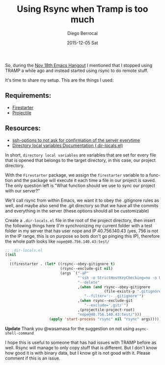#+TITLE:       Using Rsync when Tramp is too much
#+AUTHOR:      Diego Berrocal
#+EMAIL:       jarvis@nixos
#+DATE:        2015-12-05 Sat
#+URI:         /blog/%y/%m/%d/using-rsync-when-tramp-is-too-much
#+KEYWORDS:    <TODO: insert your keywords here>
#+TAGS:        <TODO: insert your tags here>
#+LANGUAGE:    en
#+OPTIONS:     H:3 num:nil toc:nil \n:nil ::t |:t ^:nil -:nil f:t *:t <:t
#+DESCRIPTION: Rsync stuff

So, during the [[http://sachachua.com/blog/2015/11/2015-11-18-emacs-hangout/][Nov 18th Emacs Hangout]] I mentioned that I stopped using TRAMP a
while ago and instead started using rsync to do remote stuff.


It's time to share my setup. This are the things I used:

** Requirements:
- [[https://github.com/wasamasa/firestarter][Firestarter]]
- [[http://batsov.com/projectile/][Projectile]]

** Resources:
- [[https://www.digitalocean.com/community/tutorials/how-to-copy-files-with-rsync-over-ssh][ssh-options to not ask for confirmation of the server everytime]]
- [[http://www.gnu.org/software/emacs/manual/html_node/emacs/Directory-Variables.html][Directory local variables Documentation (.dir-locals.el)]]



In short, =directory local variables= are variables that are set for every file
that is opened that belongs to the target directory, in this case, our project
directory.

With the =Firestarter= package, we assign the =firestarter= variable to a
function and the package will execute it each time a file in our project is
saved. The only question left is "What function should we use to sync our project
with our server?"

We'll call rsync from within Emacs, we want it to obey the .gitignore rules as
well, and maybe also send the .git directory so that we have all the commits and
everything in the server (these options should all be customizable)

Create a =.dir-locals.el= file in the root of the project directory, then insert
the following things here (I'm synchronizing my current folder with a test
folder in my server that has user nope and IP 40.756.140.43 (yes, 756 is not in
the IP range, this is on purpose so bots don't go pinging this IP), therefore
the whole path looks like =nope@40.756.140.43:test/=

#+begin_src emacs-lisp
  ;; .dir-locals.el
  ((nil
    .
    ((firestarter . (let* ((rsync--obey-gitignore t)
                           (rsync--exclude-git nil)
                           (args `("-aP"
                                   "'ssh -o StrictHostKeyChecking=no -o UserKnownHostsFile=/dev/null'"
                                   "--delete"
                                   ,(when (and rsync--obey-gitignore
                                               (file-exists-p ".gitignore"))
                                      "--filter=':- .gitignore'")
                                   ,(when rsync--exclude-git
                                      "--exclude='.git/'")
                                   ,(projectile-project-root)
                                   "nope@40.756.140.43:test/")))
                      (apply 'start-process "rsync" nil "rsync" args))))))
#+end_src

**Update** Thank you @wasamasa for the suggestion on not using
=async-shell-command=

I hope this is useful to someone that has had issues with TRAMP before as well.
Rsync will manage to only copy stuff that is different. But I don't know how
good it is with binary data, but I know git is not good with it. Please comment
if this is an issue.
